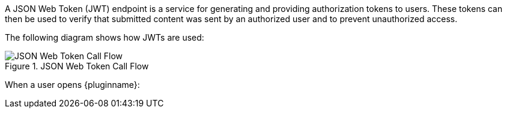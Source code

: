 A JSON Web Token (JWT) endpoint is a service for generating and providing authorization tokens to users. These tokens can then be used to verify that submitted content was sent by an authorized user and to prevent unauthorized access.

The following diagram shows how JWTs are used:

image::JWT_Flow.svg[JSON Web Token Call Flow,title="JSON Web Token Call Flow"]

When a user opens {pluginname}:

ifeval::["{plugincode}" == "tinydrive"]
. {pluginname} requests a signed JWT on behalf of the user.
. If your JWT endpoint authorizes the user, your JWT endpoint will send a JWT to {pluginname}, certifying the user.
. When the user makes a request (such as adding or deleting a file), the JWT will be sent with the request to show that the user is authorized. This JWT is verified using the _public_ key stored on the {cloudname} Server.
. The {cloudname} Server sends a response, indicating that content submission was successful (or unauthorized if necessary).
endif::[]

ifeval::["{plugincode}" == "rtc"]
. The {pluginname} plugin requests a signed JWT on behalf of the user.
. If your JWT endpoint authorizes the user, your JWT endpoint will send a JWT to the {pluginname} plugin, certifying the user.
. When the user makes a request (such as adding or deleting content), the JWT will be sent with the request to show that the user is authorized. This JWT is verified using the _public_ key stored on the RTC Server.
. The RTC Server sends the verified content to collaborating editors.
endif::[]
